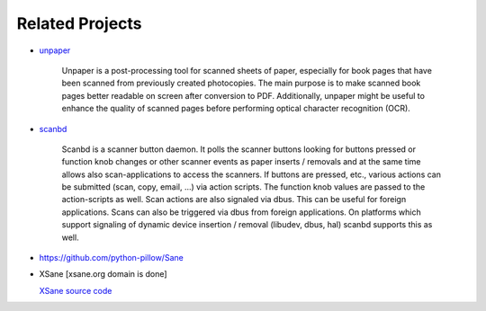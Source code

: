 .. _related-projects-page:

==================
 Related Projects
==================

* `unpaper <https://github.com/Flameeyes/unpaper>`_

     Unpaper is a post-processing tool for scanned sheets of paper, especially for book pages that have
     been scanned from previously created photocopies. The main purpose is to make scanned book pages
     better readable on screen after conversion to PDF. Additionally, unpaper might be useful to
     enhance the quality of scanned pages before performing optical character recognition (OCR).

* `scanbd <https://sourceforge.net/projects/scanbd>`_

    Scanbd is a scanner button daemon. It polls the scanner buttons looking for buttons pressed or
    function knob changes or other scanner events as paper inserts / removals and at the same time
    allows also scan-applications to access the scanners. If buttons are pressed, etc., various
    actions can be submitted (scan, copy, email, ...) via action scripts. The function knob values are
    passed to the action-scripts as well. Scan actions are also signaled via dbus. This can be useful
    for foreign applications. Scans can also be triggered via dbus from foreign applications. On
    platforms which support signaling of dynamic device insertion / removal (libudev, dbus, hal)
    scanbd supports this as well.

* https://github.com/python-pillow/Sane

* XSane [xsane.org domain is done]

  `XSane source code  <https://launchpad.net/xsane>`_
